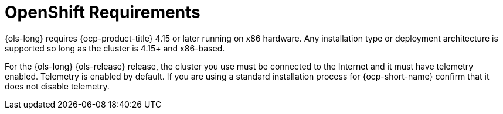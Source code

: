 :_mod-docs-content-type: CONCEPT
[id="ols-openshift-requirements"]
= OpenShift Requirements 
:context: ols-openshift-requirements

{ols-long} requires {ocp-product-title} 4.15 or later running on x86 hardware. Any installation type or deployment architecture is supported so long as the cluster is 4.15+ and x86-based.

For the {ols-long} {ols-release} release, the cluster you use must be connected to the Internet and it must have telemetry enabled. Telemetry is enabled by default. If you are using a standard installation process for {ocp-short-name} confirm that it does not disable telemetry.